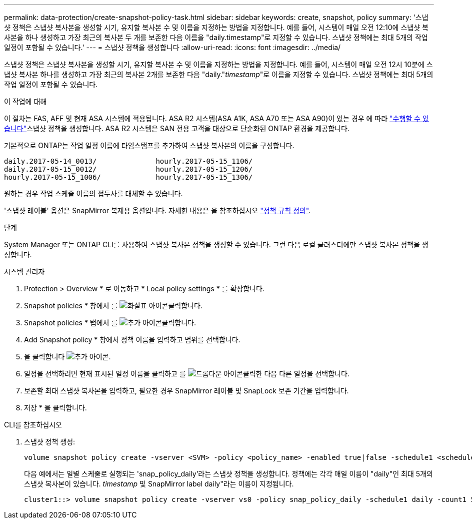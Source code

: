 ---
permalink: data-protection/create-snapshot-policy-task.html 
sidebar: sidebar 
keywords: create, snapshot, policy 
summary: '스냅샷 정책은 스냅샷 복사본을 생성할 시기, 유지할 복사본 수 및 이름을 지정하는 방법을 지정합니다. 예를 들어, 시스템이 매일 오전 12:10에 스냅샷 복사본을 하나 생성하고 가장 최근의 복사본 두 개를 보존한 다음 이름을 "daily.timestamp"로 지정할 수 있습니다. 스냅샷 정책에는 최대 5개의 작업 일정이 포함될 수 있습니다.' 
---
= 스냅샷 정책을 생성합니다
:allow-uri-read: 
:icons: font
:imagesdir: ../media/


[role="lead"]
스냅샷 정책은 스냅샷 복사본을 생성할 시기, 유지할 복사본 수 및 이름을 지정하는 방법을 지정합니다. 예를 들어, 시스템이 매일 오전 12시 10분에 스냅샷 복사본 하나를 생성하고 가장 최근의 복사본 2개를 보존한 다음 "daily."_timestamp_"로 이름을 지정할 수 있습니다. 스냅샷 정책에는 최대 5개의 작업 일정이 포함될 수 있습니다.

.이 작업에 대해
이 절차는 FAS, AFF 및 현재 ASA 시스템에 적용됩니다. ASA R2 시스템(ASA A1K, ASA A70 또는 ASA A90)이 있는 경우 에 따라 link:https://docs.netapp.com/us-en/asa-r2/data-protection/policies-schedules.html#create-a-snapshot-policy["수행할 수 있습니다"^]스냅샷 정책을 생성합니다. ASA R2 시스템은 SAN 전용 고객을 대상으로 단순화된 ONTAP 환경을 제공합니다.

기본적으로 ONTAP는 작업 일정 이름에 타임스탬프를 추가하여 스냅샷 복사본의 이름을 구성합니다.

[listing]
----
daily.2017-05-14_0013/              hourly.2017-05-15_1106/
daily.2017-05-15_0012/              hourly.2017-05-15_1206/
hourly.2017-05-15_1006/             hourly.2017-05-15_1306/
----
원하는 경우 작업 스케줄 이름의 접두사를 대체할 수 있습니다.

'스냅샷 레이블' 옵션은 SnapMirror 복제용 옵션입니다. 자세한 내용은 을 참조하십시오 link:define-rule-policy-task.html["정책 규칙 정의"].

.단계
System Manager 또는 ONTAP CLI를 사용하여 스냅샷 복사본 정책을 생성할 수 있습니다. 그런 다음 로컬 클러스터에만 스냅샷 복사본 정책을 생성합니다.

[role="tabbed-block"]
====
.시스템 관리자
--
. Protection > Overview * 로 이동하고 * Local policy settings * 를 확장합니다.
. Snapshot policies * 창에서 를 image:icon_arrow.gif["화살표 아이콘"]클릭합니다.
. Snapshot policies * 탭에서 를 image:icon_add.gif["추가 아이콘"]클릭합니다.
. Add Snapshot policy * 창에서 정책 이름을 입력하고 범위를 선택합니다.
. 을 클릭합니다 image:icon_add.gif["추가 아이콘"].
. 일정을 선택하려면 현재 표시된 일정 이름을 클릭하고 를 image:icon_dropdown_arrow.gif["드롭다운 아이콘"]클릭한 다음 다른 일정을 선택합니다.
. 보존할 최대 스냅샷 복사본을 입력하고, 필요한 경우 SnapMirror 레이블 및 SnapLock 보존 기간을 입력합니다.
. 저장 * 을 클릭합니다.


--
.CLI를 참조하십시오
--
. 스냅샷 정책 생성:
+
[source, cli]
----
volume snapshot policy create -vserver <SVM> -policy <policy_name> -enabled true|false -schedule1 <schedule1_name> -count1 <copies_to_retain> -prefix1 <snapshot_prefix> -snapmirror-label1 <snapshot_label> ... -schedule5 <schedule5_name> -count5 <copies_to_retain> -prefix5 <snapshot_prefix> -snapmirror-label5 <snapshot_label>
----
+
다음 예에서는 일별 스케줄로 실행되는 'snap_policy_daily'라는 스냅샷 정책을 생성합니다. 정책에는 각각 매일 이름이 "daily"인 최대 5개의 스냅샷 복사본이 있습니다. _timestamp_ 및 SnapMirror label daily"라는 이름이 지정됩니다.

+
[listing]
----
cluster1::> volume snapshot policy create -vserver vs0 -policy snap_policy_daily -schedule1 daily -count1 5 -snapmirror-label1 daily
----


--
====